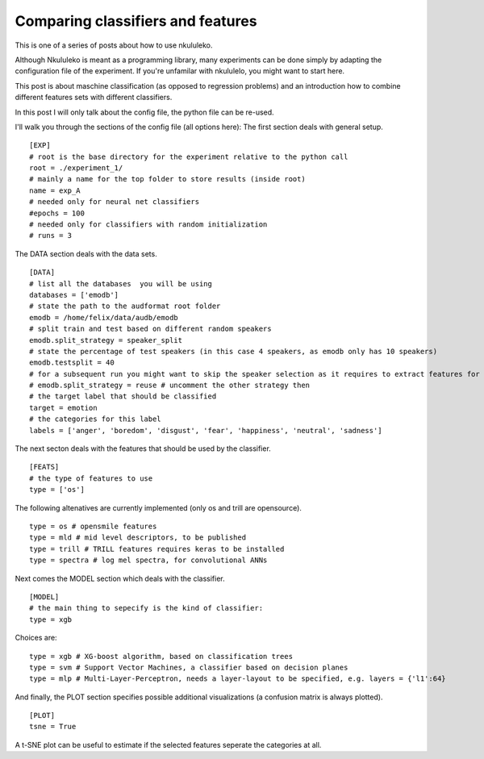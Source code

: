 Comparing classifiers and features
----------------------------------

This is one of a series of posts about how to use nkululeko.

Although Nkululeko is meant as a programming library, many experiments can be done simply by adapting the configuration file of the experiment. If you're unfamilar with nkululelo, you might want to start here.

This post is about maschine classification (as opposed to regression problems) and an introduction how to combine different features sets with different classifiers.

In this post I will only talk about the config file, the python file can be re-used.

I'll walk you through the sections of the config file (all options here):
The first section deals with general setup.

::

    [EXP]
    # root is the base directory for the experiment relative to the python call
    root = ./experiment_1/
    # mainly a name for the top folder to store results (inside root)
    name = exp_A
    # needed only for neural net classifiers
    #epochs = 100
    # needed only for classifiers with random initialization
    # runs = 3 

The DATA section deals with the data sets.

::

    [DATA]
    # list all the databases  you will be using
    databases = ['emodb']
    # state the path to the audformat root folder
    emodb = /home/felix/data/audb/emodb
    # split train and test based on different random speakers
    emodb.split_strategy = speaker_split
    # state the percentage of test speakers (in this case 4 speakers, as emodb only has 10 speakers)
    emodb.testsplit = 40
    # for a subsequent run you might want to skip the speaker selection as it requires to extract features for each run
    # emodb.split_strategy = reuse # uncomment the other strategy then
    # the target label that should be classified
    target = emotion
    # the categories for this label
    labels = ['anger', 'boredom', 'disgust', 'fear', 'happiness', 'neutral', 'sadness']

The next secton deals with the features that should be used by the classifier.

::

    [FEATS]
    # the type of features to use
    type = ['os']

The following altenatives are currently implemented (only os and trill are opensource).

::

    type = os # opensmile features
    type = mld # mid level descriptors, to be published
    type = trill # TRILL features requires keras to be installed
    type = spectra # log mel spectra, for convolutional ANNs

Next comes the MODEL section which deals with the classifier.

::

    [MODEL]
    # the main thing to sepecify is the kind of classifier:
    type = xgb

Choices are::

    type = xgb # XG-boost algorithm, based on classification trees
    type = svm # Support Vector Machines, a classifier based on decision planes
    type = mlp # Multi-Layer-Perceptron, needs a layer-layout to be specified, e.g. layers = {'l1':64}

And finally, the PLOT section specifies possible additional visualizations (a confusion matrix is always plotted).

::

    [PLOT]
    tsne = True

A t-SNE plot can be useful to estimate if the selected features seperate the categories at all.
